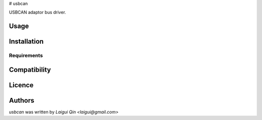 # usbcan

USBCAN adaptor bus driver.

Usage
-----

Installation
------------

Requirements
^^^^^^^^^^^^

Compatibility
-------------

Licence
-------

Authors
-------

`usbcan` was written by `Laigui Qin <laigui@gmail.com>`
